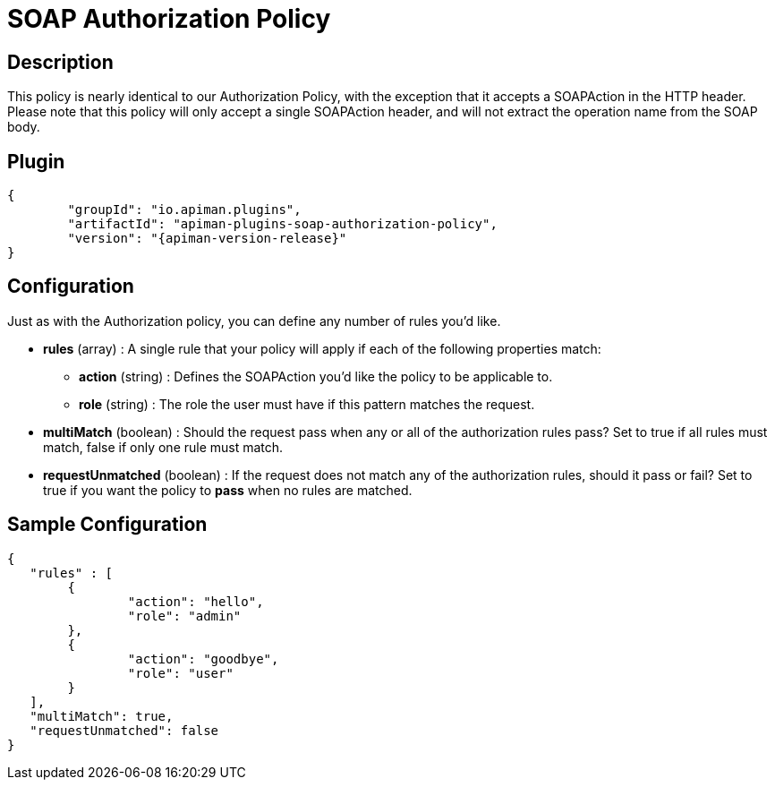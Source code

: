 = SOAP Authorization Policy

== Description

This policy is nearly identical to our Authorization Policy, with the exception that it accepts a SOAPAction in the HTTP header.
Please note that this policy will only accept a single SOAPAction header, and will not extract the operation name from the SOAP body.

== Plugin

[source,json,subs=attributes+]
----
{
	"groupId": "io.apiman.plugins",
	"artifactId": "apiman-plugins-soap-authorization-policy",
	"version": "{apiman-version-release}"
}
----

== Configuration

Just as with the Authorization policy, you can define any number of rules you'd like.

* *rules* (array) : A single rule that your policy will apply if each of the following properties match:
** *action* (string) : Defines the SOAPAction you'd like the policy to be applicable to.
** *role* (string) : The role the user must have if this pattern matches the request.
* *multiMatch* (boolean) : Should the request pass when any or all of the authorization rules pass?  Set to true if all rules must match, false if only one rule must match.
* *requestUnmatched* (boolean) : If the request does not match any of the authorization rules, should it pass or fail?  Set to true if you want the policy to *pass* when no rules are matched.


== Sample Configuration

[source,json]
----
{
   "rules" : [
   	{
   		"action": "hello",
   		"role": "admin"
   	},
   	{
   		"action": "goodbye",
   		"role": "user"
   	}
   ],
   "multiMatch": true,
   "requestUnmatched": false
}
----
